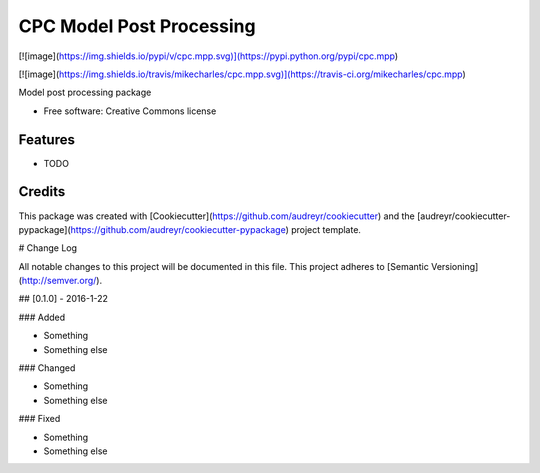 CPC Model Post Processing
================================

[![image](https://img.shields.io/pypi/v/cpc.mpp.svg)](https://pypi.python.org/pypi/cpc.mpp)

[![image](https://img.shields.io/travis/mikecharles/cpc.mpp.svg)](https://travis-ci.org/mikecharles/cpc.mpp)

Model post processing package

- Free software: Creative Commons license

Features
--------

-   TODO

Credits
-------

This package was created with [Cookiecutter](https://github.com/audreyr/cookiecutter) and the
[audreyr/cookiecutter-pypackage](https://github.com/audreyr/cookiecutter-pypackage) project template.


# Change Log

All notable changes to this project will be documented in this file.
This project adheres to [Semantic Versioning](http://semver.org/).

## [0.1.0] - 2016-1-22

### Added

- Something
- Something else

### Changed

- Something
- Something else

### Fixed

- Something
- Something else



